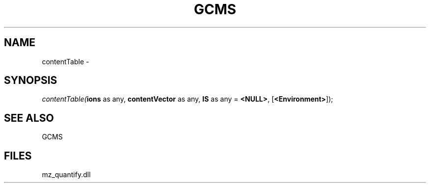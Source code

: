 .\" man page create by R# package system.
.TH GCMS 1 2000-1月 "contentTable" "contentTable"
.SH NAME
contentTable \- 
.SH SYNOPSIS
\fIcontentTable(\fBions\fR as any, 
\fBcontentVector\fR as any, 
\fBIS\fR as any = \fB<NULL>\fR, 
[\fB<Environment>\fR]);\fR
.SH SEE ALSO
GCMS
.SH FILES
.PP
mz_quantify.dll
.PP
